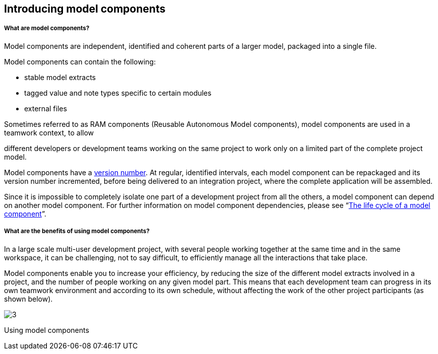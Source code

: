 [[Introducing-model-components]]

[[introducing-model-components]]
Introducing model components
----------------------------

[[What-are-model-components]]

[[what-are-model-components]]
What are model components?
++++++++++++++++++++++++++

Model components are independent, identified and coherent parts of a larger model, packaged into a single file.

Model components can contain the following:

* stable model extracts
* tagged value and note types specific to certain modules
* external files

Sometimes referred to as RAM components (Reusable Autonomous Model components), model components are used in a teamwork context, to allow

different developers or development teams working on the same project to work only on a limited part of the complete project model.

Model components have a link:Model_components_lifecycle.html[version number]. At regular, identified intervals, each model component can be repackaged and its version number incremented, before being delivered to an integration project, where the complete application will be assembled.

Since it is impossible to completely isolate one part of a development project from all the others, a model component can depend on another model component. For further information on model component dependencies, please see “link:Model_components_lifecycle.html[The life cycle of a model component]”.

[[What-are-the-benefits-of-using-model-components]]

[[what-are-the-benefits-of-using-model-components]]
What are the benefits of using model components?
++++++++++++++++++++++++++++++++++++++++++++++++

In a large scale multi-user development project, with several people working together at the same time and in the same workspace, it can be challenging, not to say difficult, to efficiently manage all the interactions that take place.

Model components enable you to increase your efficiency, by reducing the size of the different model extracts involved in a project, and the number of people working on any given model part. This means that each development team can progress in its own teamwork environment and according to its own schedule, without affecting the work of the other project participants (as shown below).

image:images/Model_components_presentation/modeler_fig_59.png[3]

[[Using-model-components]]

[[using-model-components]]
Using model components


